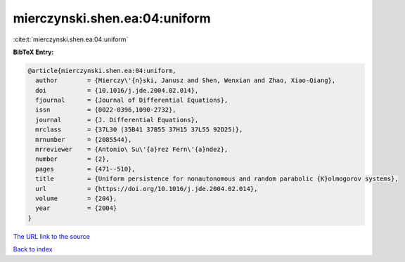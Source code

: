 mierczynski.shen.ea:04:uniform
==============================

:cite:t:`mierczynski.shen.ea:04:uniform`

**BibTeX Entry:**

.. code-block:: bibtex

   @article{mierczynski.shen.ea:04:uniform,
     author        = {Mierczy\'{n}ski, Janusz and Shen, Wenxian and Zhao, Xiao-Qiang},
     doi           = {10.1016/j.jde.2004.02.014},
     fjournal      = {Journal of Differential Equations},
     issn          = {0022-0396,1090-2732},
     journal       = {J. Differential Equations},
     mrclass       = {37L30 (35B41 37B55 37H15 37L55 92D25)},
     mrnumber      = {2085544},
     mrreviewer    = {Antonio\ Su\'{a}rez Fern\'{a}ndez},
     number        = {2},
     pages         = {471--510},
     title         = {Uniform persistence for nonautonomous and random parabolic {K}olmogorov systems},
     url           = {https://doi.org/10.1016/j.jde.2004.02.014},
     volume        = {204},
     year          = {2004}
   }
`The URL link to the source <https://doi.org/10.1016/j.jde.2004.02.014>`_


`Back to index <../By-Cite-Keys.html>`_

